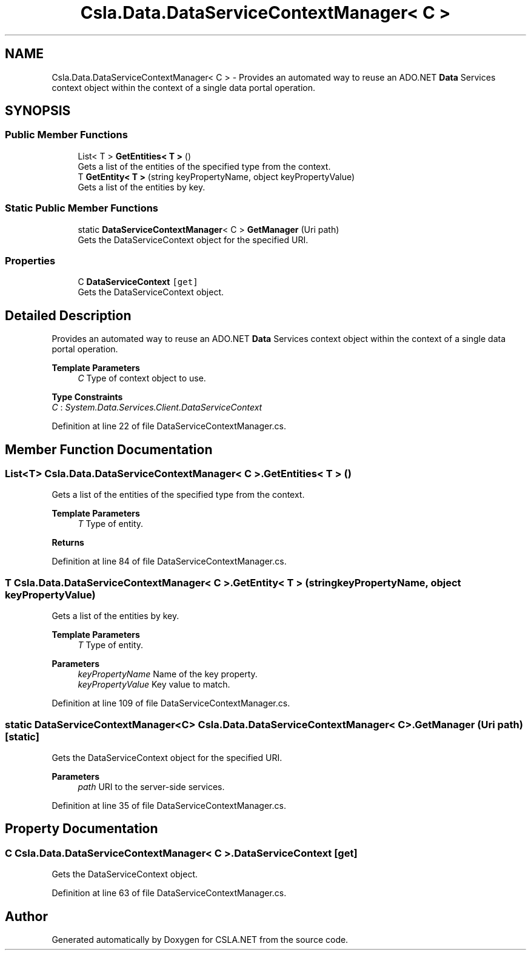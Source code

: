.TH "Csla.Data.DataServiceContextManager< C >" 3 "Thu Jul 22 2021" "Version 5.4.2" "CSLA.NET" \" -*- nroff -*-
.ad l
.nh
.SH NAME
Csla.Data.DataServiceContextManager< C > \- Provides an automated way to reuse an ADO\&.NET \fBData\fP Services context object within the context of a single data portal operation\&.  

.SH SYNOPSIS
.br
.PP
.SS "Public Member Functions"

.in +1c
.ti -1c
.RI "List< T > \fBGetEntities< T >\fP ()"
.br
.RI "Gets a list of the entities of the specified type from the context\&. "
.ti -1c
.RI "T \fBGetEntity< T >\fP (string keyPropertyName, object keyPropertyValue)"
.br
.RI "Gets a list of the entities by key\&. "
.in -1c
.SS "Static Public Member Functions"

.in +1c
.ti -1c
.RI "static \fBDataServiceContextManager\fP< C > \fBGetManager\fP (Uri path)"
.br
.RI "Gets the DataServiceContext object for the specified URI\&. "
.in -1c
.SS "Properties"

.in +1c
.ti -1c
.RI "C \fBDataServiceContext\fP\fC [get]\fP"
.br
.RI "Gets the DataServiceContext object\&. "
.in -1c
.SH "Detailed Description"
.PP 
Provides an automated way to reuse an ADO\&.NET \fBData\fP Services context object within the context of a single data portal operation\&. 


.PP
\fBTemplate Parameters\fP
.RS 4
\fIC\fP Type of context object to use\&. 
.RE
.PP

.PP
\fBType Constraints\fP
.TP
\fIC\fP : \fISystem\&.Data\&.Services\&.Client\&.DataServiceContext\fP
.PP
Definition at line 22 of file DataServiceContextManager\&.cs\&.
.SH "Member Function Documentation"
.PP 
.SS "List<T> \fBCsla\&.Data\&.DataServiceContextManager\fP< C >\&.GetEntities< T > ()"

.PP
Gets a list of the entities of the specified type from the context\&. 
.PP
\fBTemplate Parameters\fP
.RS 4
\fIT\fP Type of entity\&. 
.RE
.PP
\fBReturns\fP
.RS 4
.RE
.PP

.PP
Definition at line 84 of file DataServiceContextManager\&.cs\&.
.SS "T \fBCsla\&.Data\&.DataServiceContextManager\fP< C >\&.GetEntity< T > (string keyPropertyName, object keyPropertyValue)"

.PP
Gets a list of the entities by key\&. 
.PP
\fBTemplate Parameters\fP
.RS 4
\fIT\fP Type of entity\&. 
.RE
.PP
\fBParameters\fP
.RS 4
\fIkeyPropertyName\fP Name of the key property\&. 
.br
\fIkeyPropertyValue\fP Key value to match\&. 
.RE
.PP

.PP
Definition at line 109 of file DataServiceContextManager\&.cs\&.
.SS "static \fBDataServiceContextManager\fP<C> \fBCsla\&.Data\&.DataServiceContextManager\fP< C >\&.GetManager (Uri path)\fC [static]\fP"

.PP
Gets the DataServiceContext object for the specified URI\&. 
.PP
\fBParameters\fP
.RS 4
\fIpath\fP URI to the server-side services\&. 
.RE
.PP

.PP
Definition at line 35 of file DataServiceContextManager\&.cs\&.
.SH "Property Documentation"
.PP 
.SS "C \fBCsla\&.Data\&.DataServiceContextManager\fP< C >\&.DataServiceContext\fC [get]\fP"

.PP
Gets the DataServiceContext object\&. 
.PP
Definition at line 63 of file DataServiceContextManager\&.cs\&.

.SH "Author"
.PP 
Generated automatically by Doxygen for CSLA\&.NET from the source code\&.
